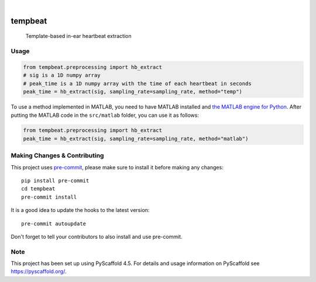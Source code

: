 .. These are examples of badges you might want to add to your README:
   please update the URLs accordingly

    .. image:: https://api.cirrus-ci.com/github/<USER>/tempbeat.svg?branch=main
        :alt: Built Status
        :target: https://cirrus-ci.com/github/<USER>/tempbeat
    .. image:: https://readthedocs.org/projects/tempbeat/badge/?version=latest
        :alt: ReadTheDocs
        :target: https://tempbeat.readthedocs.io/en/stable/
    .. image:: https://img.shields.io/pypi/v/tempbeat.svg
        :alt: PyPI-Server
        :target: https://pypi.org/project/tempbeat/
    .. image:: https://img.shields.io/conda/vn/conda-forge/tempbeat.svg
        :alt: Conda-Forge
        :target: https://anaconda.org/conda-forge/tempbeat
    .. image:: https://pepy.tech/badge/tempbeat/month
        :alt: Monthly Downloads
        :target: https://pepy.tech/project/tempbeat
    .. image:: https://img.shields.io/twitter/url/http/shields.io.svg?style=social&label=Twitter
        :alt: Twitter
        :target: https://twitter.com/tempbeat

.. image:: https://img.shields.io/coveralls/github/danibene/tempbeat/main.svg
    :alt: Coveralls
    :target: https://coveralls.io/r/danibene/tempbeat
.. image:: https://img.shields.io/badge/-PyScaffold-005CA0?logo=pyscaffold
    :alt: Project generated with PyScaffold
    :target: https://pyscaffold.org/

|

========
tempbeat
========


    Template-based in-ear heartbeat extraction


Usage
==========
.. code-block:: python

    from tempbeat.preprocessing import hb_extract
    # sig is a 1D numpy array
    # peak_time is a 1D numpy array with the time of each heartbeat in seconds
    peak_time = hb_extract(sig, sampling_rate=sampling_rate, method="temp")

To use a method implemented in MATLAB, you need to have MATLAB installed and
`the MATLAB engine for Python`_. After putting the MATLAB code in the
``src/matlab`` folder, you can use it as follows:

.. _the MATLAB engine for Python: https://www.mathworks.com/help/matlab/matlab-engine-for-python.html


.. code-block:: python

    from tempbeat.preprocessing import hb_extract
    peak_time = hb_extract(sig, sampling_rate=sampling_rate, method="matlab")

.. _pyscaffold-notes:

Making Changes & Contributing
=============================

This project uses `pre-commit`_, please make sure to install it before making any
changes::

    pip install pre-commit
    cd tempbeat
    pre-commit install

It is a good idea to update the hooks to the latest version::

    pre-commit autoupdate

Don't forget to tell your contributors to also install and use pre-commit.

.. _pre-commit: https://pre-commit.com/

Note
====

This project has been set up using PyScaffold 4.5. For details and usage
information on PyScaffold see https://pyscaffold.org/.
